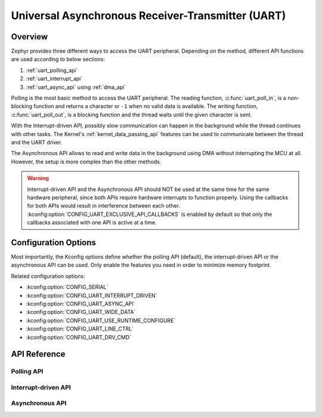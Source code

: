 .. _uart_api:

Universal Asynchronous Receiver-Transmitter (UART)
##################################################

Overview
********

Zephyr provides three different ways to access the UART peripheral. Depending
on the method, different API functions are used according to below sections:

1. :ref:`uart_polling_api`
2. :ref:`uart_interrupt_api`
3. :ref:`uart_async_api` using :ref:`dma_api`

Polling is the most basic method to access the UART peripheral. The reading
function, :c:func:`uart_poll_in`, is a non-blocking function and returns a character
or ``-1`` when no valid data is available. The writing function,
:c:func:`uart_poll_out`, is a blocking function and the thread waits until the given
character is sent.

With the Interrupt-driven API, possibly slow communication can happen in the
background while the thread continues with other tasks. The Kernel's
:ref:`kernel_data_passing_api` features can be used to communicate between
the thread and the UART driver.

The Asynchronous API allows to read and write data in the background using DMA
without interrupting the MCU at all. However, the setup is more complex
than the other methods.

.. warning::

   Interrupt-driven API and the Asynchronous API should NOT be used at
   the same time for the same hardware peripheral, since both APIs require
   hardware interrupts to function properly. Using the callbacks for both
   APIs would result in interference between each other.
   :kconfig:option:`CONFIG_UART_EXCLUSIVE_API_CALLBACKS` is enabled by default
   so that only the callbacks associated with one API is active at a time.


Configuration Options
*********************

Most importantly, the Kconfig options define whether the polling API (default),
the interrupt-driven API or the asynchronous API can be used. Only enable the
features you need in order to minimize memory footprint.

Related configuration options:

* :kconfig:option:`CONFIG_SERIAL`
* :kconfig:option:`CONFIG_UART_INTERRUPT_DRIVEN`
* :kconfig:option:`CONFIG_UART_ASYNC_API`
* :kconfig:option:`CONFIG_UART_WIDE_DATA`
* :kconfig:option:`CONFIG_UART_USE_RUNTIME_CONFIGURE`
* :kconfig:option:`CONFIG_UART_LINE_CTRL`
* :kconfig:option:`CONFIG_UART_DRV_CMD`


API Reference
*************

.. doxygengroup:: uart_interface


.. _uart_polling_api:

Polling API
===========

.. doxygengroup:: uart_polling


.. _uart_interrupt_api:

Interrupt-driven API
====================

.. doxygengroup:: uart_interrupt


.. _uart_async_api:

Asynchronous API
================

.. doxygengroup:: uart_async

